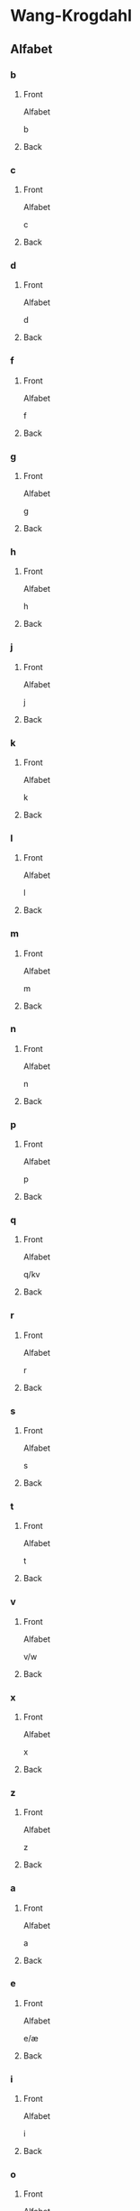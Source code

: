 #+PROPERTY: ANKI_DECK WK-Alfabet-Omvendt

* Wang-Krogdahl
:PROPERTIES:
:ANKI_DECK: WK-Alfabet-Omvendt
:END:
** Alfabet
*** b
:PROPERTIES:
:ANKI_NOTE_TYPE: Basic
:END:
**** Front
Alfabet

b
**** Back
[[file:alfabet/b.png]]
*** c
:PROPERTIES:
:ANKI_NOTE_TYPE: Basic
:END:
**** Front
Alfabet

c
**** Back
[[file:alfabet/c.png]]
*** d
:PROPERTIES:
:ANKI_NOTE_TYPE: Basic
:END:
**** Front
Alfabet

d
**** Back
[[file:alfabet/d.png]]
*** f
:PROPERTIES:
:ANKI_NOTE_TYPE: Basic
:END:
**** Front
Alfabet

f
**** Back
[[file:alfabet/f.png]]
*** g
:PROPERTIES:
:ANKI_NOTE_TYPE: Basic
:END:
**** Front
Alfabet

g
**** Back
[[file:alfabet/g.png]]
*** h
:PROPERTIES:
:ANKI_NOTE_TYPE: Basic
:END:
**** Front
Alfabet

h
**** Back
[[file:alfabet/h.png]]
*** j
:PROPERTIES:
:ANKI_NOTE_TYPE: Basic
:END:
**** Front
Alfabet

j
**** Back
[[file:alfabet/j.png]]
*** k
:PROPERTIES:
:ANKI_NOTE_TYPE: Basic
:END:
**** Front
Alfabet

k
**** Back
[[file:alfabet/k.png]]
*** l
:PROPERTIES:
:ANKI_NOTE_TYPE: Basic
:END:
**** Front
Alfabet

l
**** Back
[[file:alfabet/l.png]]
*** m
:PROPERTIES:
:ANKI_NOTE_TYPE: Basic
:END:
**** Front
Alfabet

m
**** Back
[[file:alfabet/m.png]]
*** n
:PROPERTIES:
:ANKI_NOTE_TYPE: Basic
:END:
**** Front
Alfabet

n
**** Back
[[file:alfabet/n.png]]
*** p
:PROPERTIES:
:ANKI_NOTE_TYPE: Basic
:END:
**** Front
Alfabet

p
**** Back
[[file:alfabet/p.png]]
*** q
:PROPERTIES:
:ANKI_NOTE_TYPE: Basic
:END:
**** Front
Alfabet

q/kv
**** Back
[[file:alfabet/q.png]]
*** r
:PROPERTIES:
:ANKI_NOTE_TYPE: Basic
:END:
**** Front
Alfabet

r
**** Back
[[file:alfabet/r.png]]
*** s
:PROPERTIES:
:ANKI_NOTE_TYPE: Basic
:END:
**** Front
Alfabet

s
**** Back
[[file:alfabet/s.png]]
*** t
:PROPERTIES:
:ANKI_NOTE_TYPE: Basic
:END:
**** Front
Alfabet

t
**** Back
[[file:alfabet/t.png]]
*** v
:PROPERTIES:
:ANKI_NOTE_TYPE: Basic
:END:
**** Front
Alfabet

v/w
**** Back
[[file:alfabet/v.png]]
*** x
:PROPERTIES:
:ANKI_NOTE_TYPE: Basic
:END:
**** Front
Alfabet

x
**** Back
[[file:alfabet/x.png]]
*** z
:PROPERTIES:
:ANKI_NOTE_TYPE: Basic
:END:
**** Front
Alfabet

z
**** Back
[[file:alfabet/z.png]]
*** a
:PROPERTIES:
:ANKI_NOTE_TYPE: Basic
:END:
**** Front
Alfabet

a
**** Back
[[file:alfabet/a.png]]
*** e
:PROPERTIES:
:ANKI_NOTE_TYPE: Basic
:END:
**** Front
Alfabet

e/æ
**** Back
[[file:alfabet/e.png]]
*** i
:PROPERTIES:
:ANKI_NOTE_TYPE: Basic
:END:
**** Front
Alfabet

i
**** Back
[[file:alfabet/i.png]]
*** o
:PROPERTIES:
:ANKI_NOTE_TYPE: Basic
:END:
**** Front
Alfabet

o/å
**** Back
[[file:alfabet/o.png]]
*** u
:PROPERTIES:
:ANKI_NOTE_TYPE: Basic
:END:
**** Front
Alfabet

u
**** Back
[[file:alfabet/u.png]]
*** y
:PROPERTIES:
:ANKI_NOTE_TYPE: Basic
:END:
**** Front
Alfabet

y
**** Back
[[file:alfabet/y.png]]
*** ø
:PROPERTIES:
:ANKI_NOTE_TYPE: Basic
:END:
**** Front
Alfabet

ø
**** Back
[[file:alfabet/ø.png]]
*** ng
:PROPERTIES:
:ANKI_NOTE_TYPE: Basic
:END:
**** Front
Alfabet

ng
**** Back
[[file:alfabet/ng.png]]
*** br
:PROPERTIES:
:ANKI_NOTE_TYPE: Basic
:END:
**** Front
Alfabet

br
**** Back
[[file:alfabet/br.png]]
*** dr
:PROPERTIES:
:ANKI_NOTE_TYPE: Basic
:END:
**** Front
Alfabet

dr
**** Back
[[file:alfabet/dr.png]]
*** fr
:PROPERTIES:
:ANKI_NOTE_TYPE: Basic
:END:
**** Front
Alfabet

fr
**** Back
[[file:alfabet/fr.png]]
*** gr
:PROPERTIES:
:ANKI_NOTE_TYPE: Basic
:END:
**** Front
Alfabet

gr
**** Back
[[file:alfabet/gr.png]]
*** kr
:PROPERTIES:
:ANKI_NOTE_TYPE: Basic
:END:
**** Front
Alfabet

kr
**** Back
[[file:alfabet/kr.png]]
*** pr
:PROPERTIES:
:ANKI_NOTE_TYPE: Basic
:END:
**** Front
Alfabet

pr
**** Back
[[file:alfabet/pr.png]]
*** tr
:PROPERTIES:
:ANKI_NOTE_TYPE: Basic
:END:
**** Front
Alfabet

tr
**** Back
[[file:alfabet/tr.png]]
*** vr
:PROPERTIES:
:ANKI_NOTE_TYPE: Basic
:END:
**** Front
Alfabet

vr
**** Back
[[file:alfabet/vr.png]]
*** ft
:PROPERTIES:
:ANKI_NOTE_TYPE: Basic
:END:
**** Front
Alfabet

ft
**** Back
[[file:alfabet/ft.png]]
*** sk
:PROPERTIES:
:ANKI_NOTE_TYPE: Basic
:END:
**** Front
Alfabet

sk/skj/sj
**** Back
[[file:alfabet/sk_skj_sj.png]]
*** sl
:PROPERTIES:
:ANKI_NOTE_TYPE: Basic
:END:
**** Front
Alfabet

sl
**** Back
[[file:alfabet/sl.png]]
*** sm
:PROPERTIES:
:ANKI_NOTE_TYPE: Basic
:END:
**** Front
Alfabet

sm
**** Back
[[file:alfabet/sm.png]]
*** sn
:PROPERTIES:
:ANKI_NOTE_TYPE: Basic
:END:
**** Front
Alfabet

sn
**** Back
[[file:alfabet/sn.png]]
*** sp
:PROPERTIES:
:ANKI_NOTE_TYPE: Basic
:END:
**** Front
Alfabet

sp
**** Back
[[file:alfabet/sp.png]]
*** st
:PROPERTIES:
:ANKI_NOTE_TYPE: Basic
:END:
**** Front
Alfabet

st
**** Back
[[file:alfabet/st.png]]
*** sv
:PROPERTIES:
:ANKI_NOTE_TYPE: Basic
:END:
**** Front
Alfabet

sv
**** Back
[[file:alfabet/sv.png]]
*** skr
:PROPERTIES:
:ANKI_NOTE_TYPE: Basic
:END:
**** Front
Alfabet

skr
**** Back
[[file:alfabet/skr.png]]
*** spr
:PROPERTIES:
:ANKI_NOTE_TYPE: Basic
:END:
**** Front
Alfabet

spr
**** Back
[[file:alfabet/spr.png]]
*** str
:PROPERTIES:
:ANKI_NOTE_TYPE: Basic
:END:
**** Front
Alfabet

str
**** Back
[[file:alfabet/str.png]]
*** mp
:PROPERTIES:
:ANKI_NOTE_TYPE: Basic
:END:
**** Front
Alfabet

mp
**** Back
[[file:alfabet/mp.png]]
*** mb
:PROPERTIES:
:ANKI_NOTE_TYPE: Basic
:END:
**** Front
Alfabet

mb
**** Back
[[file:alfabet/mb.png]]
*** tv
:PROPERTIES:
:ANKI_NOTE_TYPE: Basic
:END:
**** Front
Alfabet

tv
**** Back
[[file:alfabet/tv.png]]
*** skv
:PROPERTIES:
:ANKI_NOTE_TYPE: Basic
:END:
**** Front
Alfabet

skv
**** Back
[[file:alfabet/skv.png]]
*** tj
:PROPERTIES:
:ANKI_NOTE_TYPE: Basic
:END:
**** Front
Alfabet

tj
**** Back
[[file:alfabet/tj.png]]
*** gl
:PROPERTIES:
:ANKI_NOTE_TYPE: Basic
:END:
**** Front
Alfabet

gl
**** Back
[[file:alfabet/gl.png]]
*** tl
:PROPERTIES:
:ANKI_NOTE_TYPE: Basic
:END:
**** Front
Alfabet

tl
**** Back
[[file:alfabet/tl.png]]
*** skl
:PROPERTIES:
:ANKI_NOTE_TYPE: Basic
:END:
**** Front
Alfabet

skl
**** Back
[[file:alfabet/skl.png]]
*** spl
:PROPERTIES:
:ANKI_NOTE_TYPE: Basic
:END:
**** Front
Alfabet

spl
**** Back
[[file:alfabet/spl.png]]
*** nd
:PROPERTIES:
:ANKI_NOTE_TYPE: Basic
:END:
**** Front
Alfabet

nd
**** Back
[[file:alfabet/nd.png]]
*** rd
:PROPERTIES:
:ANKI_NOTE_TYPE: Basic
:END:
**** Front
Alfabet

rd
**** Back
[[file:alfabet/rd.png]]
*** ei
:PROPERTIES:
:ANKI_NOTE_TYPE: Basic
:END:
**** Front
Alfabet

ei/ai/øy
**** Back
[[file:alfabet/ei_ai_øy.png]]
*** au
:PROPERTIES:
:ANKI_NOTE_TYPE: Basic
:END:
**** Front
Alfabet

au
**** Back
[[file:alfabet/au.png]]
*** ein øyn
:PROPERTIES:
:ANKI_NOTE_TYPE: Basic
:END:
**** Front
Alfabet

ein/øyn
**** Back
[[file:alfabet/ein_øyn.png]]
